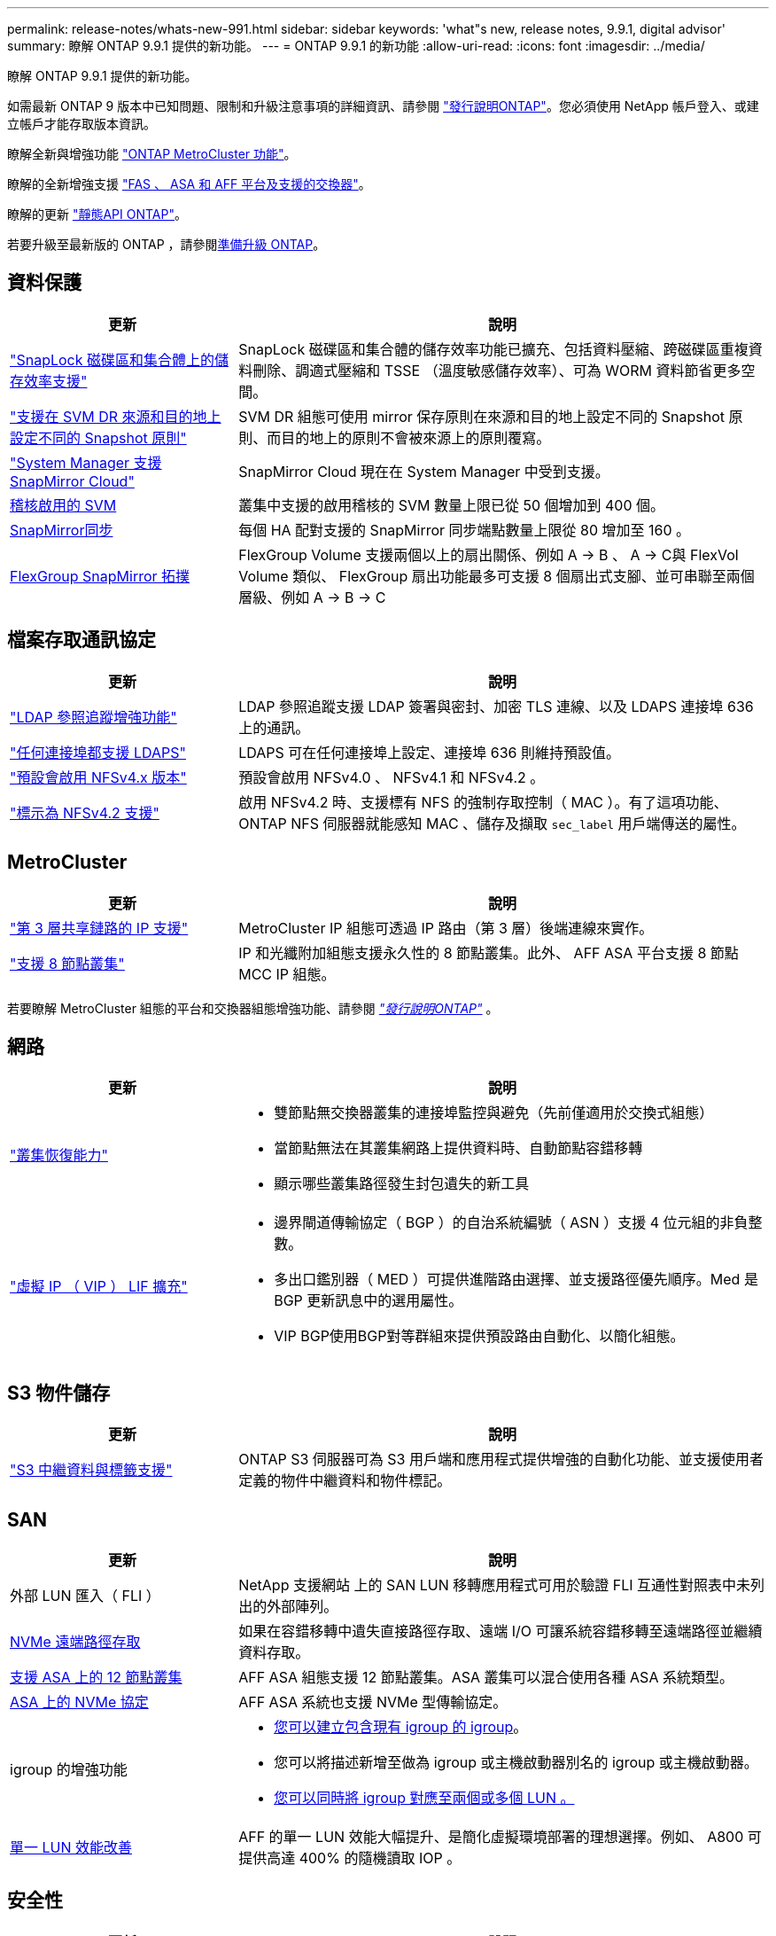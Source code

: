 ---
permalink: release-notes/whats-new-991.html 
sidebar: sidebar 
keywords: 'what"s new, release notes, 9.9.1, digital advisor' 
summary: 瞭解 ONTAP 9.9.1 提供的新功能。 
---
= ONTAP 9.9.1 的新功能
:allow-uri-read: 
:icons: font
:imagesdir: ../media/


[role="lead"]
瞭解 ONTAP 9.9.1 提供的新功能。

如需最新 ONTAP 9 版本中已知問題、限制和升級注意事項的詳細資訊、請參閱 https://library.netapp.com/ecm/ecm_download_file/ECMLP2492508["發行說明ONTAP"^]。您必須使用 NetApp 帳戶登入、或建立帳戶才能存取版本資訊。

瞭解全新與增強功能 https://docs.netapp.com/us-en/ontap-metrocluster/releasenotes/mcc-new-features.html["ONTAP MetroCluster 功能"^]。

瞭解的全新增強支援 https://docs.netapp.com/us-en/ontap-systems/whats-new.html["FAS 、 ASA 和 AFF 平台及支援的交換器"^]。

瞭解的更新 https://docs.netapp.com/us-en/ontap-automation/whats_new.html["靜態API ONTAP"^]。

若要升級至最新版的 ONTAP ，請參閱xref:../upgrade/create-upgrade-plan.html[準備升級 ONTAP]。



== 資料保護

[cols="30%,70%"]
|===
| 更新 | 說明 


| link:../snaplock/index.html["SnapLock 磁碟區和集合體上的儲存效率支援"] | SnapLock 磁碟區和集合體的儲存效率功能已擴充、包括資料壓縮、跨磁碟區重複資料刪除、調適式壓縮和 TSSE （溫度敏感儲存效率）、可為 WORM 資料節省更多空間。 


| link:../data-protection/snapmirror-svm-replication-concept.html["支援在 SVM DR 來源和目的地上設定不同的 Snapshot 原則"] | SVM DR 組態可使用 mirror 保存原則在來源和目的地上設定不同的 Snapshot 原則、而目的地上的原則不會被來源上的原則覆寫。 


| link:../data-protection/snapmirror-licensing-concept.html["System Manager 支援 SnapMirror Cloud"] | SnapMirror Cloud 現在在 System Manager 中受到支援。 


| xref:../nas-audit/enable-disable-auditing-svms-task.html[稽核啟用的 SVM] | 叢集中支援的啟用稽核的 SVM 數量上限已從 50 個增加到 400 個。 


| xref:../data-protection/snapmirror-synchronous-disaster-recovery-basics-concept.html[SnapMirror同步] | 每個 HA 配對支援的 SnapMirror 同步端點數量上限從 80 增加至 160 。 


| xref:../flexgroup/create-snapmirror-relationship-task.html[FlexGroup SnapMirror 拓撲] | FlexGroup Volume 支援兩個以上的扇出關係、例如 A → B 、 A → C與 FlexVol Volume 類似、 FlexGroup 扇出功能最多可支援 8 個扇出式支腳、並可串聯至兩個層級、例如 A → B → C 
|===


== 檔案存取通訊協定

[cols="30%,70%"]
|===
| 更新 | 說明 


| link:../nfs-config/using-ldap-concept.html["LDAP 參照追蹤增強功能"] | LDAP 參照追蹤支援 LDAP 簽署與密封、加密 TLS 連線、以及 LDAPS 連接埠 636 上的通訊。 


| link:../nfs-admin/ldaps-concept.html["任何連接埠都支援 LDAPS"] | LDAPS 可在任何連接埠上設定、連接埠 636 則維持預設值。 


| link:../nfs-admin/supported-versions-clients-reference.html["預設會啟用 NFSv4.x 版本"] | 預設會啟用 NFSv4.0 、 NFSv4.1 和 NFSv4.2 。 


| link:../nfs-admin/enable-nfsv42-security-labels-task.html["標示為 NFSv4.2 支援"] | 啟用 NFSv4.2 時、支援標有 NFS 的強制存取控制（ MAC ）。有了這項功能、 ONTAP NFS 伺服器就能感知 MAC 、儲存及擷取 `sec_label` 用戶端傳送的屬性。 
|===


== MetroCluster

[cols="30%,70%"]
|===
| 更新 | 說明 


| link:https://docs.netapp.com/us-en/ontap-metrocluster/install-ip/concept_considerations_layer_3.html["第 3 層共享鏈路的 IP 支援"] | MetroCluster IP 組態可透過 IP 路由（第 3 層）後端連線來實作。 


| link:https://docs.netapp.com/us-en/ontap-metrocluster/install-ip/task_install_and_cable_the_mcc_components.html["支援 8 節點叢集"] | IP 和光纖附加組態支援永久性的 8 節點叢集。此外、 AFF ASA 平台支援 8 節點 MCC IP 組態。 
|===
若要瞭解 MetroCluster 組態的平台和交換器組態增強功能、請參閱 _link:https://library.netapp.com/ecm/ecm_download_file/ECMLP2492508["發行說明ONTAP"^]_ 。



== 網路

[cols="30%,70%"]
|===
| 更新 | 說明 


 a| 
link:../high-availability/index.html["叢集恢復能力"]
 a| 
* 雙節點無交換器叢集的連接埠監控與避免（先前僅適用於交換式組態）
* 當節點無法在其叢集網路上提供資料時、自動節點容錯移轉
* 顯示哪些叢集路徑發生封包遺失的新工具




 a| 
link:../networking/configure_virtual_ip_@vip@_lifs.html["虛擬 IP （ VIP ） LIF 擴充"]
 a| 
* 邊界閘道傳輸協定（ BGP ）的自治系統編號（ ASN ）支援 4 位元組的非負整數。
* 多出口鑑別器（ MED ）可提供進階路由選擇、並支援路徑優先順序。Med 是 BGP 更新訊息中的選用屬性。
* VIP BGP使用BGP對等群組來提供預設路由自動化、以簡化組態。


|===


== S3 物件儲存

[cols="30%,70%"]
|===
| 更新 | 說明 


| link:../s3-config/enable-client-access-from-s3-app-task.html["S3 中繼資料與標籤支援"] | ONTAP S3 伺服器可為 S3 用戶端和應用程式提供增強的自動化功能、並支援使用者定義的物件中繼資料和物件標記。 
|===


== SAN

[cols="30%,70%"]
|===
| 更新 | 說明 


| 外部 LUN 匯入（ FLI ） | NetApp 支援網站 上的 SAN LUN 移轉應用程式可用於驗證 FLI 互通性對照表中未列出的外部陣列。 


| xref:../san-config/host-support-multipathing-concept.html[NVMe 遠端路徑存取] | 如果在容錯移轉中遺失直接路徑存取、遠端 I/O 可讓系統容錯移轉至遠端路徑並繼續資料存取。 


| xref:../asa/overview.html[支援 ASA 上的 12 節點叢集] | AFF ASA 組態支援 12 節點叢集。ASA 叢集可以混合使用各種 ASA 系統類型。 


| xref:../asa/overview.html[ASA 上的 NVMe 協定] | AFF ASA 系統也支援 NVMe 型傳輸協定。 


 a| 
igroup 的增強功能
 a| 
* xref:../task_san_create_nested_igroup.html[您可以建立包含現有 igroup 的 igroup]。
* 您可以將描述新增至做為 igroup 或主機啟動器別名的 igroup 或主機啟動器。
* xref:../task_san_map_igroups_to_multiple_luns.html[您可以同時將 igroup 對應至兩個或多個 LUN 。]




| xref:../san-admin/storage-virtualization-vmware-copy-offload-concept.html[單一 LUN 效能改善] | AFF 的單一 LUN 效能大幅提升、是簡化虛擬環境部署的理想選擇。例如、 A800 可提供高達 400% 的隨機讀取 IOP 。 
|===


== 安全性

[cols="30%,70%"]
|===
| 更新 | 說明 


| xref:../system-admin/configure-saml-authentication-task.html[登入 System Manager 時支援 Cisco 雙核心的多重驗證]  a| 
從 ONTAP 9.9.1P3 開始、您可以將 Cisco 雙核心設定為 SAML 身分識別供應商（ IDP ）、讓使用者在登入系統管理員時能夠使用 Cisco 雙核心驗證。

|===


== 儲存效率

[cols="30%,70%"]
|===
| 更新 | 說明 


| link:https://docs.netapp.com/us-en/ontap-cli-991/volume-modify.html["將磁碟區的檔案數量設為最大值"^] | 使用 Volume 參數將檔案最大值自動化 `-files-set-maximum`，無需監控檔案限制。 
|===


== 儲存資源管理增強功能

[cols="30%,70%"]
|===
| 更新 | 說明 


| xref:../concept_nas_file_system_analytics_overview.html[System Manager 中的檔案系統分析（ FSA ）管理增強功能] | FSA 提供額外的系統管理員功能、可用於搜尋和篩選、以及針對 FSA 建議採取行動。 


| xref:../flexcache/accelerate-data-access-concept.html[支援負向查詢快取] | 在 FlexCache 磁碟區上快取「找不到檔案」錯誤、以減少因向來源伺服器呼叫而造成的網路流量。 


| xref:../flexcache/supported-unsupported-features-concept.html[FlexCache 災難恢復] | 提供用戶端從一個快取到另一個快取的不中斷移轉。 


| xref:../flexgroup/supported-unsupported-config-concept.html[SnapMirror 串聯及展開支援 FlexGroup Volume] | 支援 FlexGroup 磁碟區的 SnapMirror 串聯和 SnapMirror 扇出關係。 


| xref:../flexgroup/supported-unsupported-config-concept.html[FlexGroup Volume 的 SVM 災難恢復支援] | SVM 對 FlexGroup 磁碟區的災難恢復支援使用 SnapMirror 來複寫和同步 SVM 的組態和資料、藉此提供備援功能。 


| xref:../flexgroup/supported-unsupported-config-concept.html[FlexGroup Volume 的邏輯空間報告與強制支援] | 您可以顯示及限制 FlexGroup Volume 使用者所使用的邏輯空間量。 


| xref:../smb-config/configure-client-access-shared-storage-concept.html[qtree 中的 SMB 存取支援] | 支援 SMB 存取 FlexVol 和啟用 SMB 的 FlexGroup 磁碟區中的 qtree 。 
|===


== 系統管理員

[cols="30%,70%"]
|===
| 更新 | 說明 


| xref:../task_admin_monitor_risks.html[System Manager 會顯示 Digital Advisor 回報的風險] | 使用系統管理員連結至 Active IQ 數位顧問（也稱為數位顧問）、報告降低風險並改善儲存環境效能與效率的機會。 


| xref:../task_san_provision_linux.html[手動指派本機層] | System Manager 使用者在建立和新增磁碟區和 LUN 時、可以手動指派本機層。 


| xref:../task_nas_manage_directories_files.html[非同步目錄刪除] | 可以在 System Manager 中刪除具有低延遲非同步目錄刪除功能的目錄。 


| xref:../task_admin_use_ansible_playbooks_add_edit_volumes_luns.html[產生 Ansible 教戰手冊] | System Manager 使用者可以從 UI 產生一些特定工作流程的 Ansible Playbook 、並可在自動化工具中使用這些手冊來重複新增或編輯磁碟區或 LUN 。 


| xref:../task_admin_troubleshoot_hardware_problems.html[硬體視覺化] | ONTAP 9.8 首次推出硬體視覺化功能、現在支援所有 AFF 平台。 


| xref:../task_admin_troubleshoot_hardware_problems.html[數位顧問整合] | System Manager 使用者可以檢視與叢集相關的支援案例、然後下載。他們也可以複製叢集詳細資料、以便在 NetApp 支援網站 上提交新的支援案例。System Manager 使用者可從 Digital Advisor 收到警示、通知他們有新韌體更新可用。然後、他們可以下載韌體映像、並使用 System Manager 上傳。 


| xref:../task_cloud_backup_data_using_cbs.html[Cloud Manager 整合] | System Manager 使用者可以設定保護功能、使用 Cloud Backup Service 將資料備份至公有雲端點。 


| xref:../task_dp_configure_mirror.html[資料保護資源配置工作流程增強功能] | System Manager 使用者可在設定資料保護時手動命名 SnapMirror 目的地和 igroup 名稱。 


| xref:../concept_admin_viewing_managing_network.html[增強的網路連接埠管理] | 「網路介面」頁面具有增強的功能、可在其主連接埠上顯示及管理介面。 


| 系統管理增強功能  a| 
* xref:../task_san_create_nested_igroup.html[支援巢狀 igroup]
* xref:../task_san_map_igroups_to_multiple_luns.html[在單一工作中將多個 LUN 對應到一個 igroup 、並在程序期間使用 WWPN 別名進行篩選。]
* xref:../task_admin_troubleshoot_hardware_problems.html[在建立 NVMe of LIF 期間、您不再需要在兩個控制器上選取相同的連接埠。]
* xref:../task_admin_troubleshoot_hardware_problems.html[使用切換按鈕停用每個連接埠的 FC 連接埠。]




 a| 
xref:../task_dp_configure_snapshot.html[系統管理程式中的 Snapshot 複本資訊顯示功能更強大]
 a| 
* System Manager 使用者可以檢視 Snapshot 複本和 SnapMirror 標籤的大小。
* 如果禁用 Snapshot 副本，則 Snapshot 副本保留將設置爲零。




| 系統管理員中的增強顯示功能、可顯示儲存層的容量和位置資訊  a| 
* xref:../concept_admin_viewing_managing_network.html[新的 **Tiers** 欄會識別每個磁碟區所在的本機層（集合體）。]
* xref:../concept_capacity_measurements_in_sm.html[System Manager 會顯示實體使用容量、以及叢集層級和本機層級（ Aggregate ）層級的邏輯使用容量。]
* xref:../concept_admin_viewing_managing_network.html[新的容量顯示欄位可讓您監控容量、追蹤容量接近或使用率偏低的磁碟區。]




| xref:../task_cp_dashboard_tour.html[在系統管理員中顯示 EMS 緊急警示及其他錯誤和警告] | 24 小時內收到的 EMS 警示數量、以及其他錯誤和警告、都會顯示在 System Manager 的 Health Card 中。 
|===